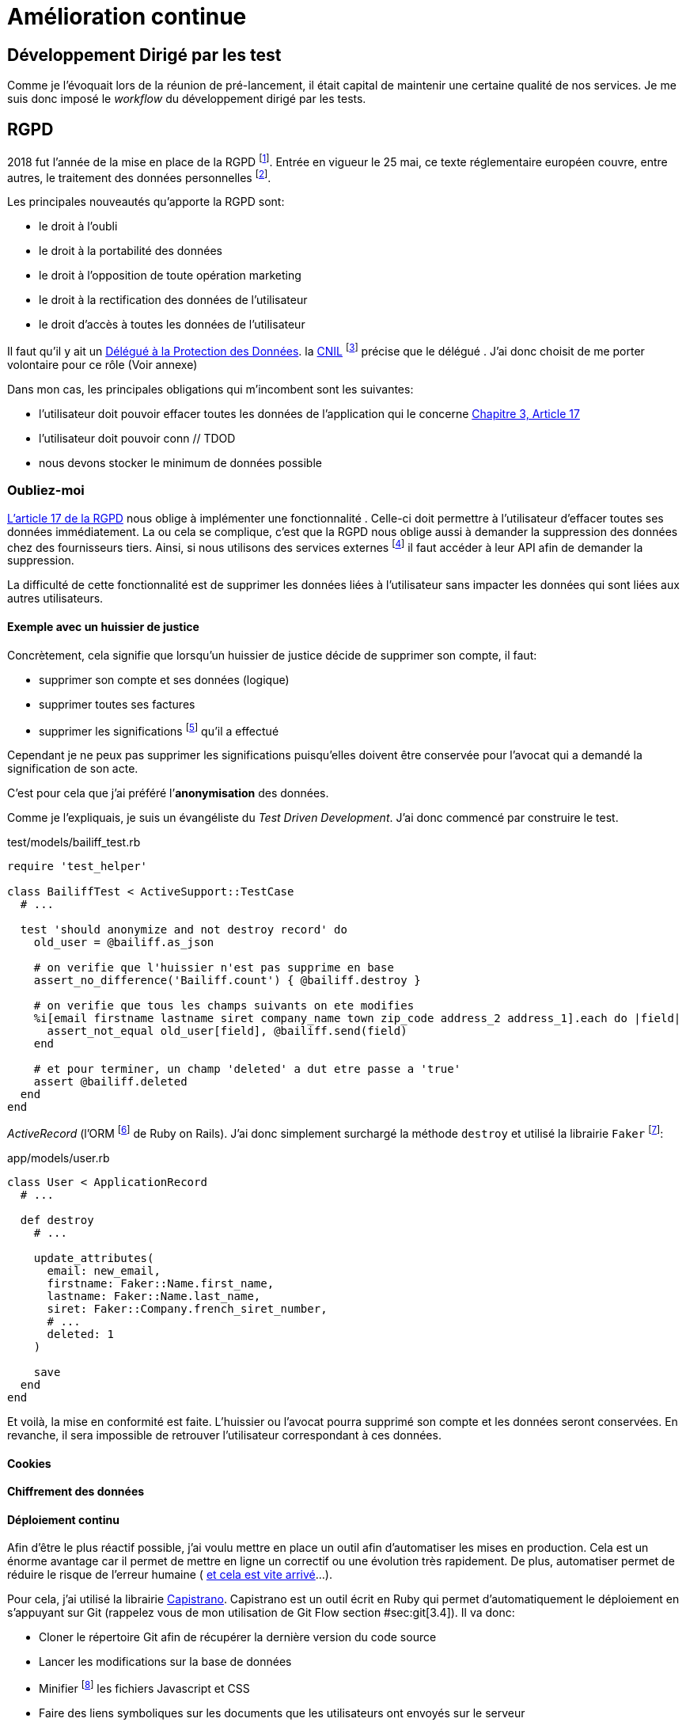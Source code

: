 [#chapter06-improve]
= Amélioration continue

== Développement Dirigé par les test

Comme je l’évoquait lors de la réunion de pré-lancement, il était capital de maintenir une certaine qualité de nos services. Je me suis donc imposé le _workflow_ du développement dirigé par les tests.

== RGPD

2018 fut l’année de la mise en place de la RGPD footnote:[Règlement général sur la protection des données]. Entrée en vigueur le 25 mai, ce texte réglementaire européen couvre, entre autres, le traitement des données personnelles footnote:[Les données personnelle sont toutes les données qui permettent d’identifier quelqu’un].

Les principales nouveautés qu’apporte la RGPD sont:

* le droit à l’oubli
* le droit à la portabilité des données
* le droit à l’opposition de toute opération marketing
* le droit à la rectification des données de l’utilisateur
* le droit d’accès à toutes les données de l’utilisateur

Il faut qu’il y ait un https://www.cnil.fr/fr/devenir-delegue-la-protection-des-donnees[Délégué à la Protection des Données]. la https://www.cnil.fr/[CNIL] footnote:[La Commission nationale de l’informatique et des libertés est l’autorité française qui est chargée de veiller à ce que l’informatique.] précise que le délégué . J’ai donc choisit de me porter volontaire pour ce rôle (Voir annexe)

Dans mon cas, les principales obligations qui m’incombent sont les suivantes:

* l’utilisateur doit pouvoir effacer toutes les données de l’application qui le concerne https://gdpr-info.eu/art-17-gdpr/[Chapitre 3, Article 17]
* l’utilisateur doit pouvoir conn // TDOD
* nous devons stocker le minimum de données possible

=== Oubliez-moi

https://gdpr-info.eu/art-17-gdpr/[L’article 17 de la RGPD] nous oblige à implémenter une fonctionnalité . Celle-ci doit permettre à l’utilisateur d’effacer toutes ses données immédiatement. La ou cela se complique, c’est que la RGPD nous oblige aussi à demander la suppression des données chez des fournisseurs tiers. Ainsi, si nous utilisons des services externes footnote:[Salesforce, Hubspot, Twitter, ou tout autre fournisseur de service cloud] il faut accéder à leur API afin de demander la suppression.

La difficulté de cette fonctionnalité est de supprimer les données liées à l’utilisateur sans impacter les données qui sont liées aux autres utilisateurs.

==== Exemple avec un huissier de justice

Concrètement, cela signifie que lorsqu’un huissier de justice décide de supprimer son compte, il faut:

* supprimer son compte et ses données (logique)
* supprimer toutes ses factures
* supprimer les significations footnote:[L’acte de présenter en main propre un acte de signification à quelqu’un] qu’il a effectué

Cependant je ne peux pas supprimer les significations puisqu’elles doivent être conservée pour l’avocat qui a demandé la signification de son acte.

C’est pour cela que j’ai préféré l’*anonymisation* des données.

Comme je l’expliquais, je suis un évangéliste du _Test Driven Development_. J’ai donc commencé par construire le test.

[source, ruby]
.test/models/bailiff_test.rb
----
require 'test_helper'

class BailiffTest < ActiveSupport::TestCase
  # ...

  test 'should anonymize and not destroy record' do
    old_user = @bailiff.as_json

    # on verifie que l'huissier n'est pas supprime en base
    assert_no_difference('Bailiff.count') { @bailiff.destroy }

    # on verifie que tous les champs suivants on ete modifies
    %i[email firstname lastname siret company_name town zip_code address_2 address_1].each do |field|
      assert_not_equal old_user[field], @bailiff.send(field)
    end

    # et pour terminer, un champ 'deleted' a dut etre passe a 'true'
    assert @bailiff.deleted
  end
end
----

_ActiveRecord_ (l’ORM footnote:[Un ORM fait interface entre le code et la base de données, voir https://fr.wikipedia.org/wiki/Mapping_objet-relationnel[la définition complète sur Wikipedia]] de Ruby on Rails). J’ai donc simplement surchargé la méthode `destroy` et utilisé la librairie `Faker` footnote:[Il s’agit d’une librairie utilisée pour générer des fausse données en tout genre]:

[source, ruby]
.app/models/user.rb
----
class User < ApplicationRecord
  # ...

  def destroy
    # ...

    update_attributes(
      email: new_email,
      firstname: Faker::Name.first_name,
      lastname: Faker::Name.last_name,
      siret: Faker::Company.french_siret_number,
      # ...
      deleted: 1
    )

    save
  end
end
----

Et voilà, la mise en conformité est faite. L’huissier ou l’avocat pourra supprimé son compte et les données seront conservées. En revanche, il sera impossible de retrouver l’utilisateur correspondant à ces données.

==== Cookies

==== Chiffrement des données

==== Déploiement continu

Afin d’être le plus réactif possible, j’ai voulu mettre en place un outil afin d’automatiser les mises en production. Cela est un énorme avantage car il permet de mettre en ligne un correctif ou une évolution très rapidement. De plus, automatiser permet de réduire le risque de l’erreur humaine ( https://www.reddit.com/r/webdev/comments/5rd79m/gitlab_employee_just_ran_rm_rf_on_their/[et cela est vite arrivé]...).

Pour cela, j’ai utilisé la librairie https://capistranorb.com[Capistrano]. Capistrano est un outil écrit en Ruby qui permet d’automatiquement le déploiement en s’appuyant sur Git (rappelez vous de mon utilisation de Git Flow section #sec:git[3.4]). Il va donc:

* Cloner le répertoire Git afin de récupérer la dernière version du code source
* Lancer les modifications sur la base de données
* Minifier footnote:[Il s’agit de concateiner les fichiers texte en un seul afin de réduire le nombre de requête HTTP et d’améliorer la vitesse de chargement] les fichiers Javascript et CSS
* Faire des liens symboliques sur les documents que les utilisateurs ont envoyés sur le serveur

La librairie se met en place très facilement, voici un extrait de ma configuration

[source, ruby]
.config/deploy.rb
----
set :application, "iSignif"
set :repo_url, "http://git.rousseau-alexandre.fr/iSignif/Website.git"
append :linked_files, 'config/database.yml' , 'config/initializers/secret_token.rb', 'config/secrets.yml'
append :linked_dirs, 'public/uploads'
----

=== Retours des utilisateurs

==== Service après vente

==== Témoignages
